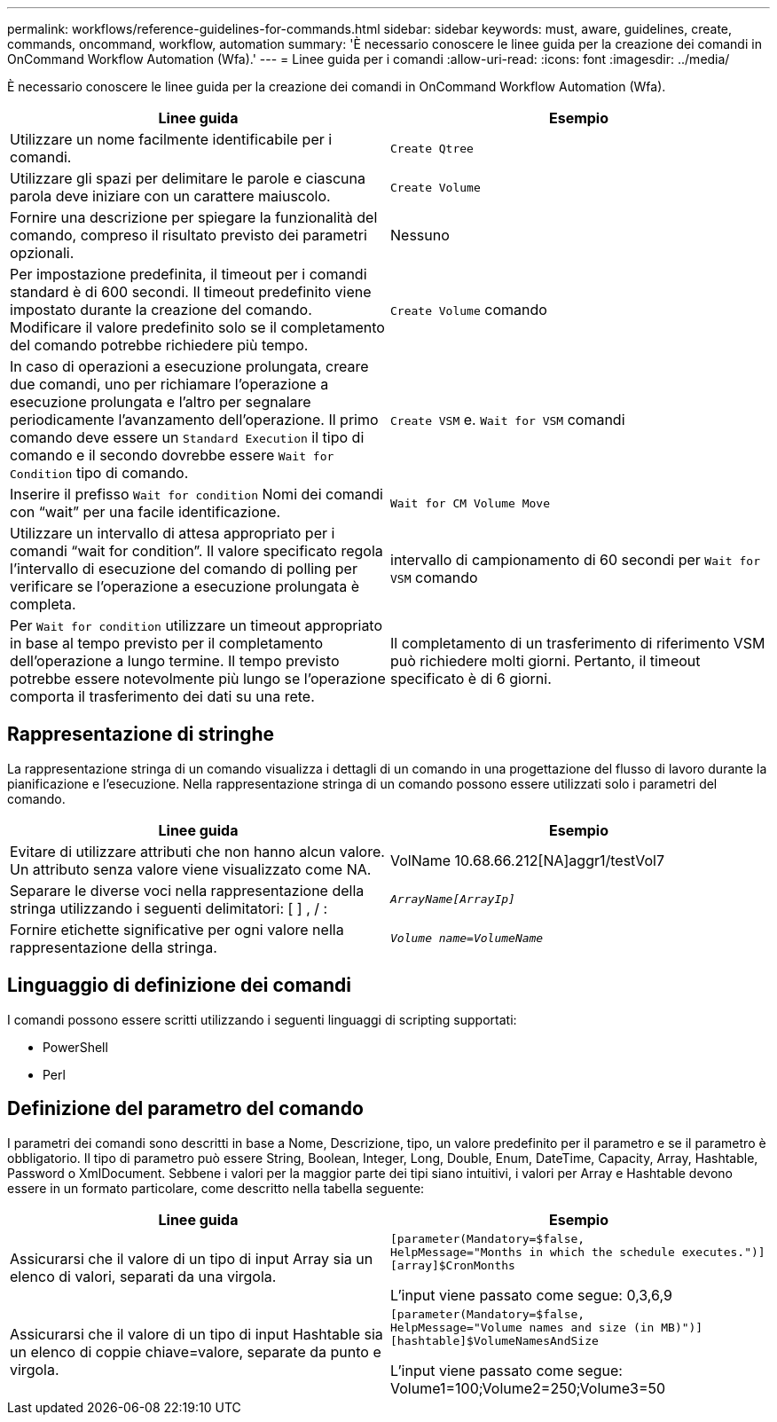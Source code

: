 ---
permalink: workflows/reference-guidelines-for-commands.html 
sidebar: sidebar 
keywords: must, aware, guidelines, create, commands, oncommand, workflow, automation 
summary: 'È necessario conoscere le linee guida per la creazione dei comandi in OnCommand Workflow Automation (Wfa).' 
---
= Linee guida per i comandi
:allow-uri-read: 
:icons: font
:imagesdir: ../media/


[role="lead"]
È necessario conoscere le linee guida per la creazione dei comandi in OnCommand Workflow Automation (Wfa).

[cols="2*"]
|===
| Linee guida | Esempio 


 a| 
Utilizzare un nome facilmente identificabile per i comandi.
 a| 
`Create Qtree`



 a| 
Utilizzare gli spazi per delimitare le parole e ciascuna parola deve iniziare con un carattere maiuscolo.
 a| 
`Create Volume`



 a| 
Fornire una descrizione per spiegare la funzionalità del comando, compreso il risultato previsto dei parametri opzionali.
 a| 
Nessuno



 a| 
Per impostazione predefinita, il timeout per i comandi standard è di 600 secondi. Il timeout predefinito viene impostato durante la creazione del comando. Modificare il valore predefinito solo se il completamento del comando potrebbe richiedere più tempo.
 a| 
`Create Volume` comando



 a| 
In caso di operazioni a esecuzione prolungata, creare due comandi, uno per richiamare l'operazione a esecuzione prolungata e l'altro per segnalare periodicamente l'avanzamento dell'operazione. Il primo comando deve essere un `Standard Execution` il tipo di comando e il secondo dovrebbe essere `Wait for Condition` tipo di comando.
 a| 
`Create VSM` e. `Wait for VSM` comandi



 a| 
Inserire il prefisso `Wait for condition` Nomi dei comandi con "`wait`" per una facile identificazione.
 a| 
`Wait for CM Volume Move`



 a| 
Utilizzare un intervallo di attesa appropriato per i comandi "`wait for condition`". Il valore specificato regola l'intervallo di esecuzione del comando di polling per verificare se l'operazione a esecuzione prolungata è completa.
 a| 
intervallo di campionamento di 60 secondi per `Wait for VSM` comando



 a| 
Per `Wait for condition` utilizzare un timeout appropriato in base al tempo previsto per il completamento dell'operazione a lungo termine. Il tempo previsto potrebbe essere notevolmente più lungo se l'operazione comporta il trasferimento dei dati su una rete.
 a| 
Il completamento di un trasferimento di riferimento VSM può richiedere molti giorni. Pertanto, il timeout specificato è di 6 giorni.

|===


== Rappresentazione di stringhe

La rappresentazione stringa di un comando visualizza i dettagli di un comando in una progettazione del flusso di lavoro durante la pianificazione e l'esecuzione. Nella rappresentazione stringa di un comando possono essere utilizzati solo i parametri del comando.

[cols="2*"]
|===
| Linee guida | Esempio 


 a| 
Evitare di utilizzare attributi che non hanno alcun valore. Un attributo senza valore viene visualizzato come NA.
 a| 
VolName 10.68.66.212[NA]aggr1/testVol7



 a| 
Separare le diverse voci nella rappresentazione della stringa utilizzando i seguenti delimitatori: [ ] , / :
 a| 
`_ArrayName[ArrayIp]_`



 a| 
Fornire etichette significative per ogni valore nella rappresentazione della stringa.
 a| 
`_Volume name=VolumeName_`

|===


== Linguaggio di definizione dei comandi

I comandi possono essere scritti utilizzando i seguenti linguaggi di scripting supportati:

* PowerShell
* Perl




== Definizione del parametro del comando

I parametri dei comandi sono descritti in base a Nome, Descrizione, tipo, un valore predefinito per il parametro e se il parametro è obbligatorio. Il tipo di parametro può essere String, Boolean, Integer, Long, Double, Enum, DateTime, Capacity, Array, Hashtable, Password o XmlDocument. Sebbene i valori per la maggior parte dei tipi siano intuitivi, i valori per Array e Hashtable devono essere in un formato particolare, come descritto nella tabella seguente:

[cols="2*"]
|===
| Linee guida | Esempio 


 a| 
Assicurarsi che il valore di un tipo di input Array sia un elenco di valori, separati da una virgola.
 a| 
[listing]
----
[parameter(Mandatory=$false,
HelpMessage="Months in which the schedule executes.")]
[array]$CronMonths
----
L'input viene passato come segue: 0,3,6,9



 a| 
Assicurarsi che il valore di un tipo di input Hashtable sia un elenco di coppie chiave=valore, separate da punto e virgola.
 a| 
[listing]
----
[parameter(Mandatory=$false,
HelpMessage="Volume names and size (in MB)")]
[hashtable]$VolumeNamesAndSize
----
L'input viene passato come segue: Volume1=100;Volume2=250;Volume3=50

|===